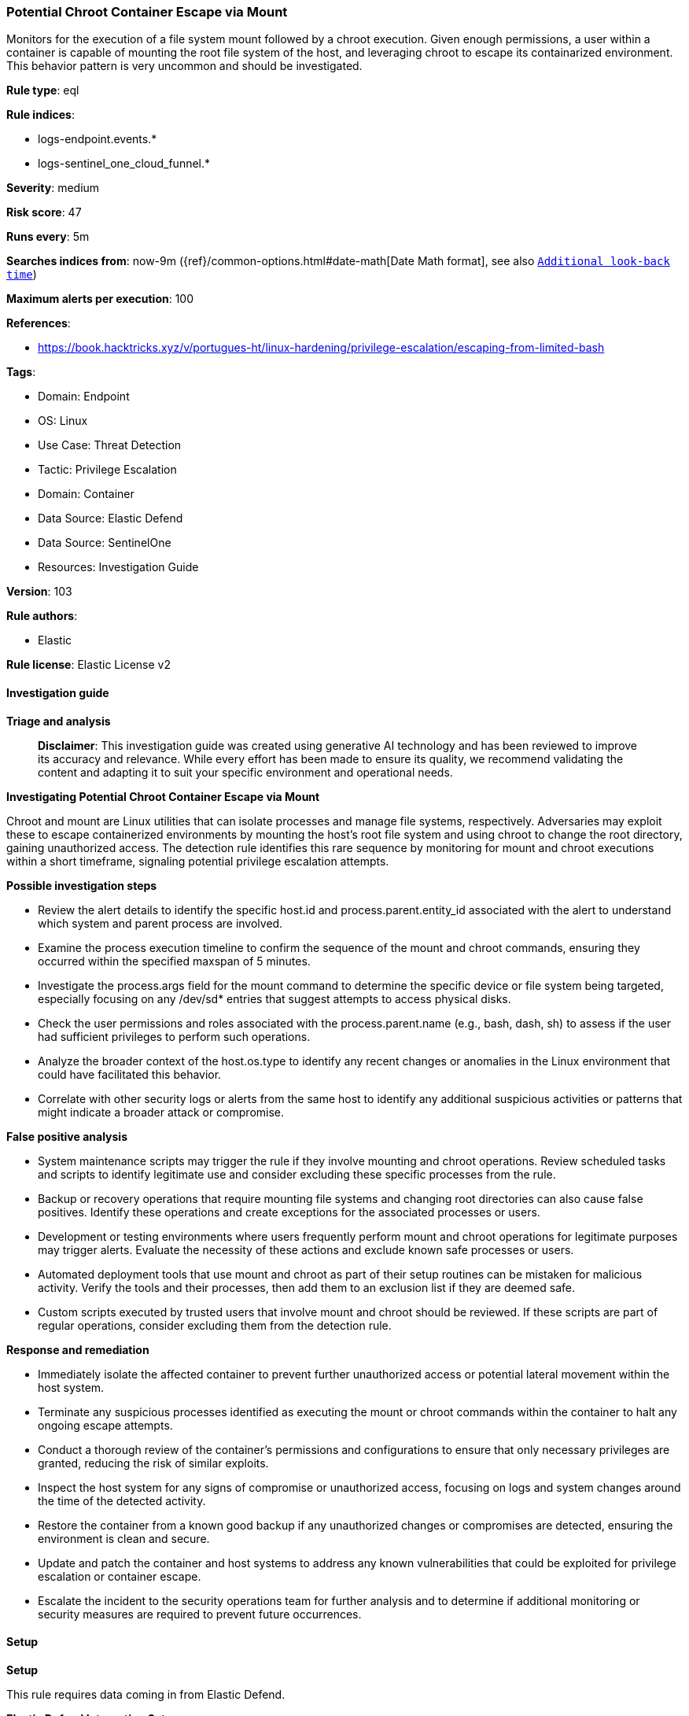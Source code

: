 [[potential-chroot-container-escape-via-mount]]
=== Potential Chroot Container Escape via Mount

Monitors for the execution of a file system mount followed by a chroot execution. Given enough permissions, a user within a container is capable of mounting the root file system of the host, and leveraging chroot to escape its containarized environment. This behavior pattern is very uncommon and should be investigated.

*Rule type*: eql

*Rule indices*: 

* logs-endpoint.events.*
* logs-sentinel_one_cloud_funnel.*

*Severity*: medium

*Risk score*: 47

*Runs every*: 5m

*Searches indices from*: now-9m ({ref}/common-options.html#date-math[Date Math format], see also <<rule-schedule, `Additional look-back time`>>)

*Maximum alerts per execution*: 100

*References*: 

* https://book.hacktricks.xyz/v/portugues-ht/linux-hardening/privilege-escalation/escaping-from-limited-bash

*Tags*: 

* Domain: Endpoint
* OS: Linux
* Use Case: Threat Detection
* Tactic: Privilege Escalation
* Domain: Container
* Data Source: Elastic Defend
* Data Source: SentinelOne
* Resources: Investigation Guide

*Version*: 103

*Rule authors*: 

* Elastic

*Rule license*: Elastic License v2


==== Investigation guide



*Triage and analysis*


> **Disclaimer**:
> This investigation guide was created using generative AI technology and has been reviewed to improve its accuracy and relevance. While every effort has been made to ensure its quality, we recommend validating the content and adapting it to suit your specific environment and operational needs.


*Investigating Potential Chroot Container Escape via Mount*


Chroot and mount are Linux utilities that can isolate processes and manage file systems, respectively. Adversaries may exploit these to escape containerized environments by mounting the host's root file system and using chroot to change the root directory, gaining unauthorized access. The detection rule identifies this rare sequence by monitoring for mount and chroot executions within a short timeframe, signaling potential privilege escalation attempts.


*Possible investigation steps*


- Review the alert details to identify the specific host.id and process.parent.entity_id associated with the alert to understand which system and parent process are involved.
- Examine the process execution timeline to confirm the sequence of the mount and chroot commands, ensuring they occurred within the specified maxspan of 5 minutes.
- Investigate the process.args field for the mount command to determine the specific device or file system being targeted, especially focusing on any /dev/sd* entries that suggest attempts to access physical disks.
- Check the user permissions and roles associated with the process.parent.name (e.g., bash, dash, sh) to assess if the user had sufficient privileges to perform such operations.
- Analyze the broader context of the host.os.type to identify any recent changes or anomalies in the Linux environment that could have facilitated this behavior.
- Correlate with other security logs or alerts from the same host to identify any additional suspicious activities or patterns that might indicate a broader attack or compromise.


*False positive analysis*


- System maintenance scripts may trigger the rule if they involve mounting and chroot operations. Review scheduled tasks and scripts to identify legitimate use and consider excluding these specific processes from the rule.
- Backup or recovery operations that require mounting file systems and changing root directories can also cause false positives. Identify these operations and create exceptions for the associated processes or users.
- Development or testing environments where users frequently perform mount and chroot operations for legitimate purposes may trigger alerts. Evaluate the necessity of these actions and exclude known safe processes or users.
- Automated deployment tools that use mount and chroot as part of their setup routines can be mistaken for malicious activity. Verify the tools and their processes, then add them to an exclusion list if they are deemed safe.
- Custom scripts executed by trusted users that involve mount and chroot should be reviewed. If these scripts are part of regular operations, consider excluding them from the detection rule.


*Response and remediation*


- Immediately isolate the affected container to prevent further unauthorized access or potential lateral movement within the host system.
- Terminate any suspicious processes identified as executing the mount or chroot commands within the container to halt any ongoing escape attempts.
- Conduct a thorough review of the container's permissions and configurations to ensure that only necessary privileges are granted, reducing the risk of similar exploits.
- Inspect the host system for any signs of compromise or unauthorized access, focusing on logs and system changes around the time of the detected activity.
- Restore the container from a known good backup if any unauthorized changes or compromises are detected, ensuring the environment is clean and secure.
- Update and patch the container and host systems to address any known vulnerabilities that could be exploited for privilege escalation or container escape.
- Escalate the incident to the security operations team for further analysis and to determine if additional monitoring or security measures are required to prevent future occurrences.

==== Setup



*Setup*



This rule requires data coming in from Elastic Defend.


*Elastic Defend Integration Setup*

Elastic Defend is integrated into the Elastic Agent using Fleet. Upon configuration, the integration allows the Elastic Agent to monitor events on your host and send data to the Elastic Security app.


*Prerequisite Requirements:*

- Fleet is required for Elastic Defend.
- To configure Fleet Server refer to the https://www.elastic.co/guide/en/fleet/current/fleet-server.html[documentation].


*The following steps should be executed in order to add the Elastic Defend integration on a Linux System:*

- Go to the Kibana home page and click "Add integrations".
- In the query bar, search for "Elastic Defend" and select the integration to see more details about it.
- Click "Add Elastic Defend".
- Configure the integration name and optionally add a description.
- Select the type of environment you want to protect, either "Traditional Endpoints" or "Cloud Workloads".
- Select a configuration preset. Each preset comes with different default settings for Elastic Agent, you can further customize these later by configuring the Elastic Defend integration policy. https://www.elastic.co/guide/en/security/current/configure-endpoint-integration-policy.html[Helper guide].
- We suggest selecting "Complete EDR (Endpoint Detection and Response)" as a configuration setting, that provides "All events; all preventions"
- Enter a name for the agent policy in "New agent policy name". If other agent policies already exist, you can click the "Existing hosts" tab and select an existing policy instead.
For more details on Elastic Agent configuration settings, refer to the https://www.elastic.co/guide/en/fleet/8.10/agent-policy.html[helper guide].
- Click "Save and Continue".
- To complete the integration, select "Add Elastic Agent to your hosts" and continue to the next section to install the Elastic Agent on your hosts.
For more details on Elastic Defend refer to the https://www.elastic.co/guide/en/security/current/install-endpoint.html[helper guide].

Session View uses process data collected by the Elastic Defend integration, but this data is not always collected by default. Session View is available on enterprise subscription for versions 8.3 and above.

*To confirm that Session View data is enabled:*

- Go to “Manage → Policies”, and edit one or more of your Elastic Defend integration policies.
- Select the” Policy settings” tab, then scroll down to the “Linux event collection” section near the bottom.
- Check the box for “Process events”, and turn on the “Include session data” toggle.
- If you want to include file and network alerts in Session View, check the boxes for “Network and File events”.
- If you want to enable terminal output capture, turn on the “Capture terminal output” toggle.
For more information about the additional fields collected when this setting is enabled and the usage of Session View for Analysis refer to the https://www.elastic.co/guide/en/security/current/session-view.html[helper guide].


==== Rule query


[source, js]
----------------------------------
sequence by host.id, process.parent.entity_id with maxspan=5m
  [process where host.os.type == "linux" and event.type == "start" and event.action in ("exec", "start") and
   process.name == "mount" and process.args : "/dev/sd*" and process.args_count >= 3 and
   process.parent.name in ("bash", "dash", "sh", "tcsh", "csh", "zsh", "ksh", "fish")]
  [process where host.os.type == "linux" and event.type == "start" and event.action in ("exec", "start") and
   process.name == "chroot"]

----------------------------------

*Framework*: MITRE ATT&CK^TM^

* Tactic:
** Name: Privilege Escalation
** ID: TA0004
** Reference URL: https://attack.mitre.org/tactics/TA0004/
* Technique:
** Name: Escape to Host
** ID: T1611
** Reference URL: https://attack.mitre.org/techniques/T1611/

